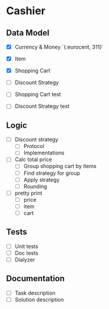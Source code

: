 * Cashier

** Data Model

- [X] Currency & Money `{:eurocent, 311}`
- [X] Item
- [X] Shopping Cart
- [ ] Discount Strategy

- [ ] Shopping Cart test
- [ ] Discount Strategy test


** Logic

- [ ] Discount strategy
  - [ ] Protocol
  - [ ] Implementations

- [ ] Calc total price
  - [ ] Group shopping cart by items
  - [ ] Find strategy for group
  - [ ] Apply strategy
  - [ ] Rounding

- [ ] pretty print
  - [ ] price
  - [ ] item
  - [ ] cart


** Tests

- [ ] Unit tests
- [ ] Doc tests
- [ ] Dialyzer


** Documentation

- [ ] Task description
- [ ] Solution description
